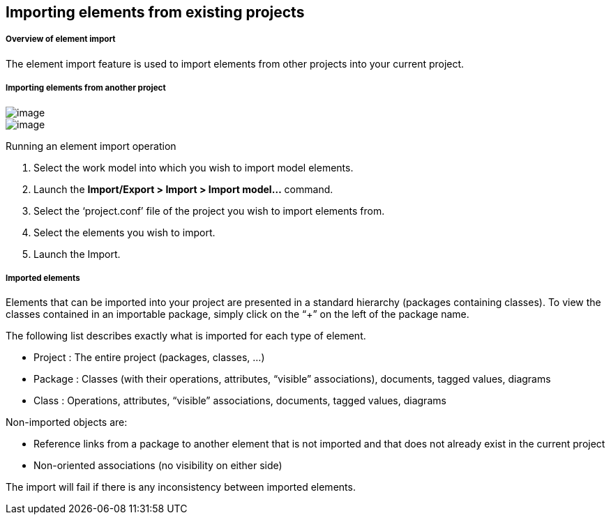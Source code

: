 [[Importing-elements-from-existing-projects]]

[[importing-elements-from-existing-projects]]
Importing elements from existing projects
-----------------------------------------

[[Overview-of-element-import]]

[[overview-of-element-import]]
Overview of element import
++++++++++++++++++++++++++

The element import feature is used to import elements from other projects into your current project.

[[Importing-elements-from-another-project]]

[[importing-elements-from-another-project]]
Importing elements from another project
+++++++++++++++++++++++++++++++++++++++

image:images/Modeler-_modeler_managing_projects_importing_elements/importing_elements_from_existing_projects_1.png[image] +
image:images/Modeler-_modeler_managing_projects_importing_elements/importing_elements_from_existing_projects_2.png[image]

[[Running-an-element-import-operation]]

[[running-an-element-import-operation]]
Running an element import operation

1.  Select the work model into which you wish to import model elements.
2.  Launch the *Import/Export > Import > Import model…* command.
3.  Select the ‘project.conf’ file of the project you wish to import elements from.
4.  Select the elements you wish to import.
5.  Launch the Import.

[[Imported-elements]]

[[imported-elements]]
Imported elements
+++++++++++++++++

Elements that can be imported into your project are presented in a standard hierarchy (packages containing classes). To view the classes contained in an importable package, simply click on the “+” on the left of the package name.

The following list describes exactly what is imported for each type of element.

* Project : The entire project (packages, classes, …)
* Package : Classes (with their operations, attributes, “visible” associations), documents, tagged values, diagrams
* Class : Operations, attributes, “visible” associations, documents, tagged values, diagrams

Non-imported objects are:

* Reference links from a package to another element that is not imported and that does not already exist in the current project
* Non-oriented associations (no visibility on either side)

The import will fail if there is any inconsistency between imported elements.


